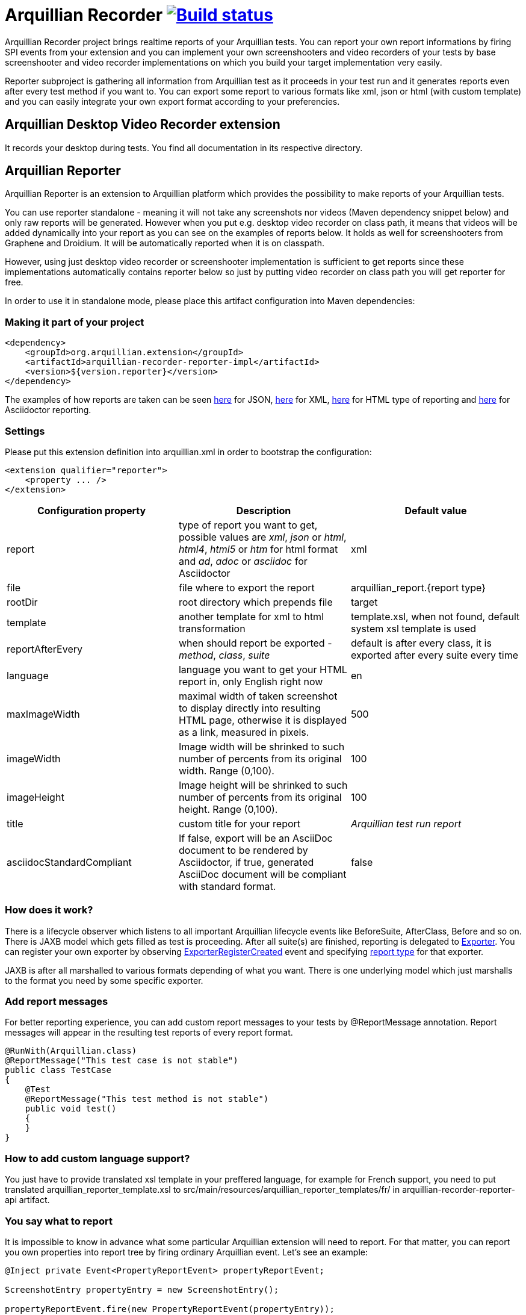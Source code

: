 = Arquillian Recorder image:https://travis-ci.org/arquillian/arquillian-recorder.png[Build status, link="https://travis-ci.org/arquillian/arquillian-recorder"]

Arquillian Recorder project brings realtime reports of your Arquillian tests. You can report your own report informations by firing SPI events from your extension and you can implement your own screenshooters and video recorders of your tests by base screenshooter and video recorder implementations on which you build your target implementation very easily.

Reporter subproject is gathering all information from Arquillian test as it proceeds in your test run and it generates reports even after every test method if you want to. You can export some report to various formats like xml, json or html (with custom template) and you can easily integrate your own export format according to your preferencies.

== Arquillian Desktop Video Recorder extension

It records your desktop during tests. You find all documentation in its respective directory.

== Arquillian Reporter

Arquillian Reporter is an extension to Arquillian platform which provides the possibility to make reports of your Arquillian tests. 

You can use reporter standalone - meaning it will not take any screenshots nor videos (Maven dependency snippet below) and only raw reports will be generated. However when you put e.g. desktop video recorder on class path, it means that videos will be added dynamically into your report as you can see on the examples of reports below. It holds as well for screenshooters from Graphene and Droidium. It will be automatically reported when it is on classpath.

However, using just desktop video recorder or screenshooter implementation is sufficient to get reports since these implementations automatically contains reporter below so just by putting video recorder on class path you will get reporter for free.

In order to use it in standalone mode, please place this artifact configuration into Maven dependencies:

=== Making it part of your project

[source,xml]
----
<dependency>
    <groupId>org.arquillian.extension</groupId>
    <artifactId>arquillian-recorder-reporter-impl</artifactId>
    <version>${version.reporter}</version>
</dependency>
----

The examples of how reports are taken can be seen http://bit.ly/1kvVOB4[here] for JSON, http://bit.ly/1cs1k2D[here] for XML, http://bit.ly/1i9bjie[here] for HTML type of reporting and http://bit.ly/1cEDAOc[here] for Asciidoctor reporting.

=== Settings

Please put this extension definition into +arquillian.xml+ in order to bootstrap the configuration:

[source, xml]
----
<extension qualifier="reporter">
    <property ... />
</extension>
----

|===
|Configuration property|Description|Default value

|+report+
|type of report you want to get, possible values are _xml_, _json_ or _html_, _html4_, _html5_ or _htm_ for html format and _ad_, _adoc_ or _asciidoc_ for Asciidoctor
|xml
|+file+
|file where to export the report
|arquillian_report.{report type}
|+rootDir+
|root directory which prepends +file+
|target
|+template+
|another template for xml to html transformation
|template.xsl, when not found, default system xsl template is used
|+reportAfterEvery+
|when should report be exported - _method_, _class_, _suite_
|default is after every class, it is exported after every suite every time
|+language+
|language you want to get your HTML report in, only English right now
|en
|+maxImageWidth+
|maximal width of taken screenshot to display directly into resulting HTML page, otherwise it is displayed as a link, measured in pixels.
|500
|+imageWidth+
|Image width will be shrinked to such number of percents from its original width. Range (0,100).
|100
|+imageHeight+
|Image height will be shrinked to such number of percents from its original height. Range (0,100).
|100
|+title+
|custom title for your report
|_Arquillian test run report_
|+asciidocStandardCompliant+
|If false, export will be an AsciiDoc document to be rendered by Asciidoctor, if true, generated AsciiDoc document will be compliant with standard format.
|false
|===

=== How does it work?

There is a lifecycle observer which listens to all important Arquillian lifecycle events like BeforeSuite, AfterClass, Before and so on. There is JAXB model which gets filled as test is proceeding. After all suite(s) are finished, reporting is delegated to https://github.com/arquillian/arquillian-unified-recorder/blob/master/arquillian-recorder-reporter/arquillian-recorder-reporter-api/src/main/java/org/arquillian/recorder/reporter/Exporter.java[Exporter]. You can register your own exporter by observing https://github.com/arquillian/arquillian-unified-recorder/blob/master/arquillian-recorder-reporter/arquillian-recorder-reporter-impl/src/main/java/org/arquillian/recorder/reporter/exporter/ExporterRegistrationHandler.java#L58[ExporterRegisterCreated] event and specifying https://github.com/arquillian/arquillian-unified-recorder/blob/master/arquillian-recorder-reporter/arquillian-recorder-reporter-api/src/main/java/org/arquillian/recorder/reporter/ReportType.java[report type] for that exporter.

JAXB is after all marshalled to various formats depending of what you want. There is one underlying model which just marshalls to the format you need by some specific exporter.

=== Add report messages

For better reporting experience, you can add custom report messages to your tests by +@ReportMessage+ annotation. Report messages will appear in the resulting test reports of every report format.

----
@RunWith(Arquillian.class)
@ReportMessage("This test case is not stable")
public class TestCase
{
    @Test
    @ReportMessage("This test method is not stable")
    public void test()
    {
    }
}
----

=== How to add custom language support?

You just have to provide translated xsl template in your preffered language, for example for French support, you need to put translated arquillian_reporter_template.xsl to +src/main/resources/arquillian_reporter_templates/fr/+ in arquillian-recorder-reporter-api artifact.

=== You say what to report

It is impossible to know in advance what some particular Arquillian extension will need to report. For that matter, you can report you own properties into report tree by firing ordinary Arquillian event. Let's see an example:

[source, java]
----
@Inject private Event<PropertyReportEvent> propertyReportEvent;

ScreenshotEntry propertyEntry = new ScreenshotEntry();

propertyReportEvent.fire(new PropertyReportEvent(propertyEntry));
----

You see that you have to fire +PropertyReportEvent+ from reporter's SPI with an object which extends PropertyEntry from SPI. Reporting extension does not report screenshot entries on its own. That is the job of screenshooting extension itself so it just passes the event to reporting extension. Reporter just collects it and export to specified format.
 
All possible entries you can fire are https://github.com/arquillian/arquillian-unified-recorder/tree/master/arquillian-recorder-reporter/arquillian-recorder-reporter-api/src/main/java/org/arquillian/recorder/reporter/model/entry[here].

After firing the property, it gets hooked into the right place of report tree. So when screenshot property event in +Before+ is fired, it will appear in a method subtree. When videos are taken and +VideoEntry+ event was fired in +AfterClass+ or +AfterSuite+, it will be added into the right subtree as seen in the example.

Due to JAXB restrictions, you can not fire nor marshall interfaces so it can not be done totally generic.

=== How to export on purpose?

You have to fire https://github.com/arquillian/arquillian-recorder/blob/master/arquillian-recorder-reporter/arquillian-recorder-reporter-spi/src/main/java/org/arquillian/recorder/reporter/event/ExportReport.java[ExportReport] event.
